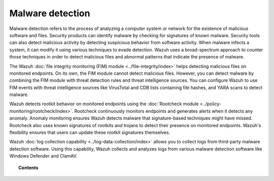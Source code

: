 .. Copyright (C) 2015, Wazuh, Inc.

.. meta::
  :description: Learn more about how you can detect anomalies and malware using Wazuh in this section of our documentation. 
  
.. _manual_anomaly_detection:

Malware detection
=================

Malware detection refers to the process of analyzing a computer system or network for the existence of malicious software and files. Security products can identify malware by checking for signatures of known malware. Security tools can also detect malicious activity by detecting suspicious behavior from software activity. When malware infects a system, it can modify it using various techniques to evade detection. Wazuh uses a broad-spectrum approach to counter those techniques in order to detect malicious files and abnormal patterns that indicate the presence of malware. 

The Wazuh :doc:`file integrity monitoring (FIM) module <../file-integrity/index>` helps detecting malicious files on monitored endpoints. On its own, the FIM module cannot detect malicious files. However, you can detect malware by combining the FIM module with threat detection rules and threat intelligence sources. You can configure Wazuh to use FIM events with threat intelligence sources like VirusTotal and CDB lists containing file hashes, and YARA scans to detect malware.

Wazuh detects rootkit behavior on monitored endpoints using the :doc:`Rootcheck module <../policy-monitoring/rootcheck/index>`. Rootcheck continuously monitors endpoints and generates alerts when it detects any anomaly. Anomaly monitoring ensures Wazuh detects malware that signature-based techniques might have missed. Rootcheck also uses known signatures of rootkits and trojans to detect their presence on monitored endpoints. Wazuh's flexibility ensures that users can update these rootkit signatures themselves.

Wazuh :doc:`log collection capability <../log-data-collection/index>` allows you to collect logs from third-party malware detection software. Using this capability, Wazuh collects and analyzes logs from various malware detection software like Windows Defender and ClamAV.

.. topic:: Contents

   .. toctree::
      :maxdepth: 1

      fim-threat-detection-rules
      rootkits-behavior-detection
      cdb-lists-threat-intelligence
      virus-total-integration
      fim-yara
      clam-av-logs-collection
      win-defender-logs-collection
      custom-rules-malware-ioc
      osquery